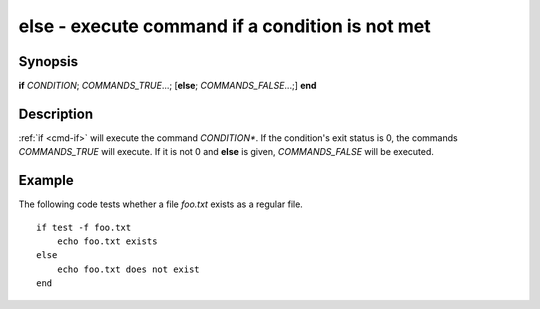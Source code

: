 .. _cmd-else:

else - execute command if a condition is not met
================================================

Synopsis
--------

**if** *CONDITION*; *COMMANDS_TRUE*...; [**else**; *COMMANDS_FALSE*...;] **end**

Description
-----------

:ref:`if <cmd-if>` will execute the command *CONDITION**.
If the condition's exit status is 0, the commands *COMMANDS_TRUE* will execute.
If it is not 0 and **else** is given, *COMMANDS_FALSE* will be executed.


Example
-------

The following code tests whether a file *foo.txt* exists as a regular file.

::

    if test -f foo.txt
        echo foo.txt exists
    else
        echo foo.txt does not exist
    end

